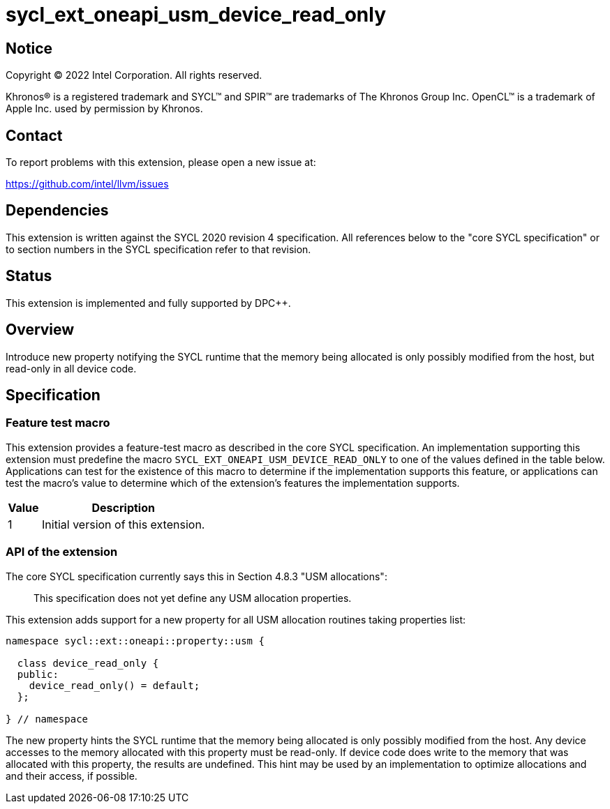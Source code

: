= sycl_ext_oneapi_usm_device_read_only

:source-highlighter: coderay
:coderay-linenums-mode: table

// This section needs to be after the document title.
:doctype: book
:toc2:
:toc: left
:encoding: utf-8
:lang: en
:dpcpp: pass:[DPC++]

// Set the default source code type in this document to C++,
// for syntax highlighting purposes.  This is needed because
// docbook uses c++ and html5 uses cpp.
:language: {basebackend@docbook:c++:cpp}


== Notice

[%hardbreaks]
Copyright (C) 2022 Intel Corporation.  All rights reserved.

Khronos(R) is a registered trademark and SYCL(TM) and SPIR(TM) are trademarks
of The Khronos Group Inc.  OpenCL(TM) is a trademark of Apple Inc. used by
permission by Khronos.

== Contact

To report problems with this extension, please open a new issue at:

https://github.com/intel/llvm/issues


== Dependencies

This extension is written against the SYCL 2020 revision 4 specification.  All
references below to the "core SYCL specification" or to section numbers in the
SYCL specification refer to that revision.

== Status

This extension is implemented and fully supported by {dpcpp}.

== Overview

Introduce new property notifying the SYCL runtime that the memory being
allocated is only possibly modified from the host, but read-only in
all device code.

== Specification

=== Feature test macro

This extension provides a feature-test macro as described in the core SYCL
specification.  An implementation supporting this extension must predefine
the macro `SYCL_EXT_ONEAPI_USM_DEVICE_READ_ONLY` to one of the values defined
in the table below.  Applications can test for the existence of this macro
to determine if the implementation supports this feature, or applications
can test the macro's value to determine which of the extension's features
the implementation supports.

[%header,cols="1,5"]
|===
|Value
|Description

|1
|Initial version of this extension.
|===

=== API of the extension

The core SYCL specification currently says this in Section 4.8.3
"USM allocations":

> This specification does not yet define any USM allocation properties.

This extension adds support for a new property for all USM allocation routines
taking properties list:

```c++
namespace sycl::ext::oneapi::property::usm {

  class device_read_only {
  public:
    device_read_only() = default;
  };

} // namespace
```
The new property hints the SYCL runtime that the memory being allocated is
only possibly modified from the host. Any device accesses to the memory
allocated with this property must be read-only. If device code does write to
the memory that was allocated with this property, the results
are undefined. This hint may be used by an implementation to optimize
allocations and and their access, if possible.
